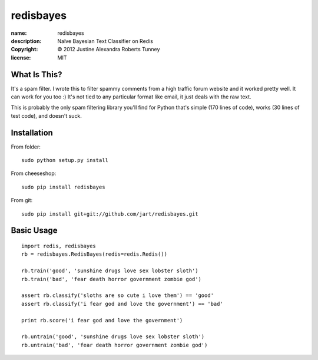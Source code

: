 .. -*-rst-*-

============
 redisbayes
============

:name:        redisbayes
:description: Naïve Bayesian Text Classifier on Redis
:copyright:   © 2012 Justine Alexandra Roberts Tunney
:license:     MIT


What Is This?
=============

It's a spam filter.  I wrote this to filter spammy comments from a high
traffic forum website and it worked pretty well.  It can work for you too :)
It's not tied to any particular format like email, it just deals with the raw
text.

This is probably the only spam filtering library you'll find for Python that's
simple (170 lines of code), works (30 lines of test code), and doesn't suck.


Installation
============

From folder::

    sudo python setup.py install

From cheeseshop::

    sudo pip install redisbayes

From git::

    sudo pip install git+git://github.com/jart/redisbayes.git


Basic Usage
===========

::

    import redis, redisbayes
    rb = redisbayes.RedisBayes(redis=redis.Redis())

    rb.train('good', 'sunshine drugs love sex lobster sloth')
    rb.train('bad', 'fear death horror government zombie god')

    assert rb.classify('sloths are so cute i love them') == 'good'
    assert rb.classify('i fear god and love the government') == 'bad'

    print rb.score('i fear god and love the government')

    rb.untrain('good', 'sunshine drugs love sex lobster sloth')
    rb.untrain('bad', 'fear death horror government zombie god')
